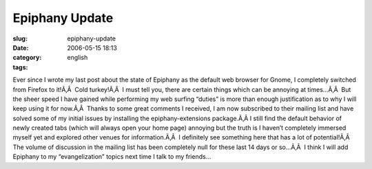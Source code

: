 Epiphany Update
###############
:slug: epiphany-update
:date: 2006-05-15 18:13
:category:
:tags: english

Ever since I wrote my last post about the state of Epiphany as the
default web browser for Gnome, I completely switched from Firefox to
it!Ã‚Â  Cold turkey!Ã‚Â  I must tell you, there are certain things which
can be annoying at times…Ã‚Â  But the sheer speed I have gained while
performing my web surfing “duties” is more than enough justification as
to why I will keep using it for now.Ã‚Â  Thanks to some great comments I
received, I am now subscribed to their mailing list and have solved some
of my initial issues by installing the epiphany-extensions package.Ã‚Â 
I still find the default behavior of newly created tabs (which will
always open your home page) annoying but the truth is I haven’t
completely immersed myself yet and explored other venues for
information.Ã‚Â  I definitely see something here that has a lot of
potential!Ã‚Â  The volume of discussion in the mailing list has been
completely null for these last 14 days or so…Ã‚Â  I think I will add
Epiphany to my “evangelization” topics next time I talk to my friends…

